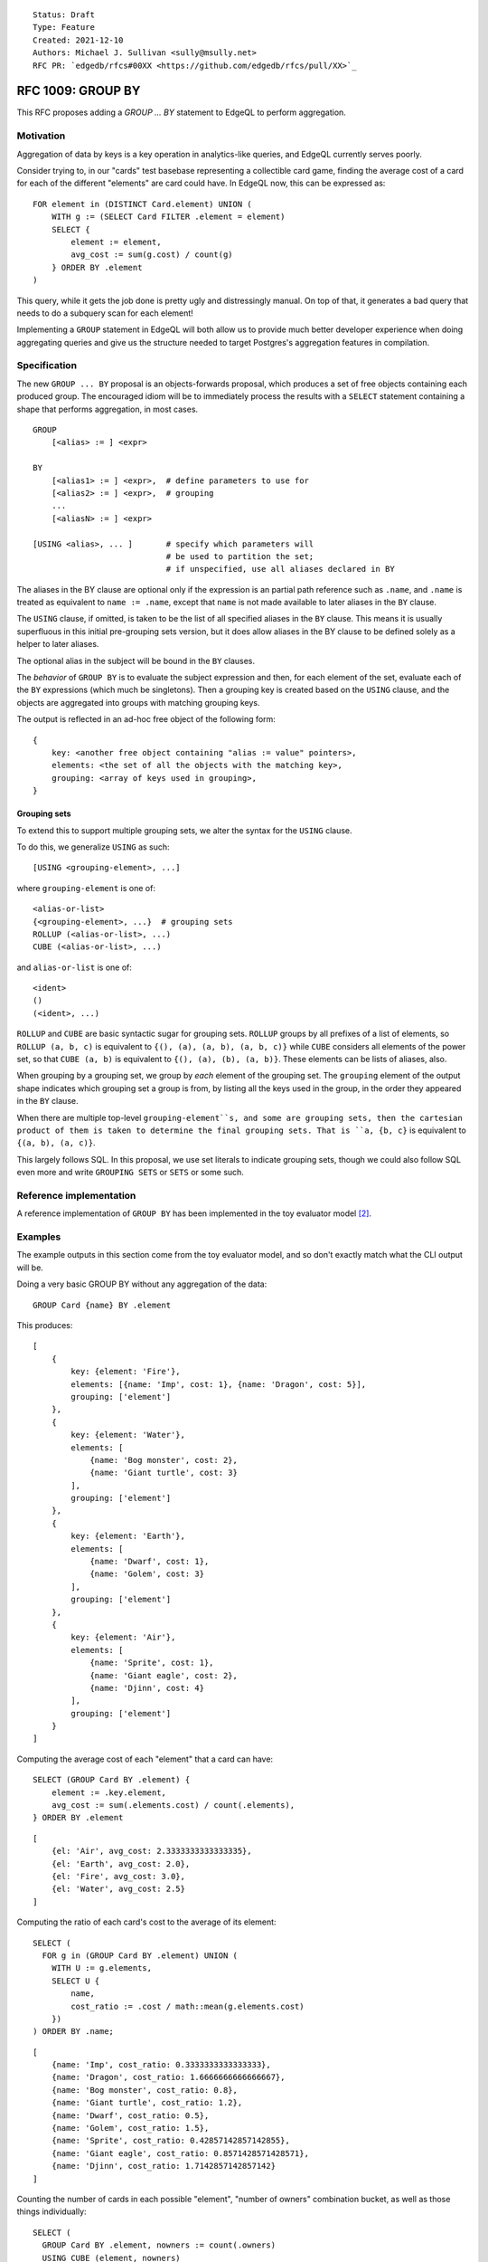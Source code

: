 ::

    Status: Draft
    Type: Feature
    Created: 2021-12-10
    Authors: Michael J. Sullivan <sully@msully.net>
    RFC PR: `edgedb/rfcs#00XX <https://github.com/edgedb/rfcs/pull/XX>`_

==================
RFC 1009: GROUP BY
==================

This RFC proposes adding a `GROUP ... BY` statement to EdgeQL to
perform aggregation.


Motivation
==========

Aggregation of data by keys is a key operation in analytics-like
queries, and EdgeQL currently serves poorly.

Consider trying to, in our "cards" test basebase representing a
collectible card game, finding the average cost of a card for each of
the different "elements" are card could have. In EdgeQL now, this can
be expressed as::

  FOR element in (DISTINCT Card.element) UNION (
      WITH g := (SELECT Card FILTER .element = element)
      SELECT {
          element := element,
          avg_cost := sum(g.cost) / count(g)
      } ORDER BY .element
  )

This query, while it gets the job done is pretty ugly and
distressingly manual. On top of that, it generates a bad query that
needs to do a subquery scan for each element!

Implementing a ``GROUP`` statement in EdgeQL will both allow us to
provide much better developer experience when doing aggregating
queries and give us the structure needed to target Postgres's
aggregation features in compilation.


Specification
=============

The new ``GROUP ... BY`` proposal is an objects-forwards proposal,
which produces a set of free objects containing each produced
group. The encouraged idiom will be to immediately process the results
with a ``SELECT`` statement containing a shape that performs
aggregation, in most cases.

::

   GROUP
       [<alias> := ] <expr>

   BY
       [<alias1> := ] <expr>,  # define parameters to use for
       [<alias2> := ] <expr>,  # grouping
       ...
       [<aliasN> := ] <expr>

   [USING <alias>, ... ]       # specify which parameters will
                               # be used to partition the set;
                               # if unspecified, use all aliases declared in BY



The aliases in the BY clause are optional only if the expression is an
partial path reference such as ``.name``, and ``.name`` is treated as
equivalent to ``name := .name``, except that ``name`` is not made available
to later aliases in the ``BY`` clause.

The ``USING`` clause, if omitted, is taken to be the list of all specified
aliases in the ``BY`` clause. This means it is usually superfluous in this
initial pre-grouping sets version, but it does allow aliases in the BY
clause to be defined solely as a helper to later aliases.

The optional alias in the subject will be bound in the ``BY`` clauses.

The *behavior* of ``GROUP BY`` is to evaluate the subject expression and
then, for each element of the set, evaluate each of the ``BY``
expressions (which much be singletons). Then a grouping key is created
based on the ``USING`` clause, and the objects are aggregated into groups
with matching grouping keys.

The output is reflected in an ad-hoc free object of the following form::

  {
      key: <another free object containing "alias := value" pointers>,
      elements: <the set of all the objects with the matching key>,
      grouping: <array of keys used in grouping>,
  }



Grouping sets
-------------

To extend this to support multiple grouping sets, we alter the syntax for the
``USING`` clause.

To do this, we generalize ``USING`` as such::

  [USING <grouping-element>, ...]

where ``grouping-element`` is one of::

  <alias-or-list>
  {<grouping-element>, ...}  # grouping sets
  ROLLUP (<alias-or-list>, ...)
  CUBE (<alias-or-list>, ...)

and ``alias-or-list`` is one of::

  <ident>
  ()
  (<ident>, ...)


``ROLLUP`` and ``CUBE`` are basic syntactic sugar for grouping sets.
``ROLLUP`` groups by all prefixes of a list of elements, so
``ROLLUP (a, b, c)`` is equivalent to ``{(), (a), (a, b), (a, b, c)}``
while ``CUBE`` considers all elements of the power set, so that
``CUBE (a, b)`` is equivalent to ``{(), (a), (b), (a, b)}``.
These elements can be lists of aliases, also.

When grouping by a grouping set, we group by *each* element of the
grouping set. The ``grouping`` element of the output shape indicates
which grouping set a group is from, by listing all the keys used in
the group, in the order they appeared in the ``BY`` clause.

When there are multiple top-level ``grouping-element``s, and some are
grouping sets, then the cartesian product of them is taken to determine
the final grouping sets. That is ``a, {b, c}`` is equivalent to
``{(a, b), (a, c)}``.

This largely follows SQL. In this proposal, we use set literals to
indicate grouping sets, though we could also follow SQL even more and
write ``GROUPING SETS`` or ``SETS`` or some such.

Reference implementation
========================

A reference implementation of ``GROUP BY`` has been implemented in the
toy evaluator model [2]_.

Examples
========

The example outputs in this section come from the toy evaluator model,
and so don't exactly match what the CLI output will be.

Doing a very basic GROUP BY without any aggregation of the data::

  GROUP Card {name} BY .element

This produces::

  [
      {
          key: {element: 'Fire'},
          elements: [{name: 'Imp', cost: 1}, {name: 'Dragon', cost: 5}],
          grouping: ['element']
      },
      {
          key: {element: 'Water'},
          elements: [
              {name: 'Bog monster', cost: 2},
              {name: 'Giant turtle', cost: 3}
          ],
          grouping: ['element']
      },
      {
          key: {element: 'Earth'},
          elements: [
              {name: 'Dwarf', cost: 1},
              {name: 'Golem', cost: 3}
          ],
          grouping: ['element']
      },
      {
          key: {element: 'Air'},
          elements: [
              {name: 'Sprite', cost: 1},
              {name: 'Giant eagle', cost: 2},
              {name: 'Djinn', cost: 4}
          ],
          grouping: ['element']
      }
  ]


Computing the average cost of each "element" that a card can have::

  SELECT (GROUP Card BY .element) {
      element := .key.element,
      avg_cost := sum(.elements.cost) / count(.elements),
  } ORDER BY .element

::

   [
       {el: 'Air', avg_cost: 2.3333333333333335},
       {el: 'Earth', avg_cost: 2.0},
       {el: 'Fire', avg_cost: 3.0},
       {el: 'Water', avg_cost: 2.5}
   ]

Computing the ratio of each card's cost to the average of its element::

  SELECT (
    FOR g in (GROUP Card BY .element) UNION (
      WITH U := g.elements,
      SELECT U {
          name,
          cost_ratio := .cost / math::mean(g.elements.cost)
      })
  ) ORDER BY .name;

::

  [
      {name: 'Imp', cost_ratio: 0.3333333333333333},
      {name: 'Dragon', cost_ratio: 1.6666666666666667},
      {name: 'Bog monster', cost_ratio: 0.8},
      {name: 'Giant turtle', cost_ratio: 1.2},
      {name: 'Dwarf', cost_ratio: 0.5},
      {name: 'Golem', cost_ratio: 1.5},
      {name: 'Sprite', cost_ratio: 0.42857142857142855},
      {name: 'Giant eagle', cost_ratio: 0.8571428571428571},
      {name: 'Djinn', cost_ratio: 1.7142857142857142}
  ]

Counting the number of cards in each possible "element", "number of
owners" combination bucket, as well as those things individually::

  SELECT (
    GROUP Card BY .element, nowners := count(.owners)
    USING CUBE (element, nowners)
  ) {
      key: {element, nowners},
      num := count(.elements),
      grouping
  } ORDER BY .grouping THEN .key.element THEN .key.nowners;

::

   [
       {key: {element: [], nowners: []}, num: 9, grouping: []},
       {key: {element: 'Air', nowners: []}, num: 3, grouping: ['element']},
       {key: {element: 'Earth', nowners: []}, num: 2, grouping: ['element']},
       {key: {element: 'Fire', nowners: []}, num: 2, grouping: ['element']},
       {key: {element: 'Water', nowners: []}, num: 2, grouping: ['element']},
       {key: {element: [], nowners: 1}, num: 1, grouping: ['nowners']},
       {key: {element: [], nowners: 2}, num: 5, grouping: ['nowners']},
       {key: {element: [], nowners: 3}, num: 1, grouping: ['nowners']},
       {key: {element: [], nowners: 4}, num: 2, grouping: ['nowners']},
       {key: {element: 'Air', nowners: 2}, num: 3, grouping: ['nowners', 'element']},
       {key: {element: 'Earth', nowners: 2}, num: 1, grouping: ['nowners', 'element']},
       {key: {element: 'Earth', nowners: 3}, num: 1, grouping: ['nowners', 'element']},
       {key: {element: 'Fire', nowners: 1}, num: 1, grouping: ['nowners', 'element']},
       {key: {element: 'Fire', nowners: 2}, num: 1, grouping: ['nowners', 'element']},
       {key: {element: 'Water', nowners: 4}, num: 2, grouping: ['nowners', 'element']}
   ]



Backwards Compatibility
=======================

There are no backwards compatibility concerns. ``GROUP`` is already a
reserved keyword in the implementation.

Security Implications
=====================

There are no security implications.

Rejected Alternative Ideas
==========================

Non-shape based GROUP BY
------------------------

The initial recent proposal, heavily inspired by the original deleted
EdgeQL ``GROUP BY`` [1]_, was::

  GROUP
      [<alias> := ] <expr>

  BY
      <alias1> := <expr>,     # define parameters to use for
      <alias2> := <expr>,     # grouping
      ...
      <aliasN> := <expr>

  [USING <alias>, ... ]       # specify which parameters will
                              # be used to partition the set;
                              # if unspecified, use all aliases declared in BY

  UNION
      <expr>                  # map every grouped set onto a result set,
                              # merging them all with a UNION ALL
                              # (or UNION for Objects)

The meaning of the first three clauses is essentially identical to
above (except that aliases may not be omitted), but with a totally
different scheme for output.


Instead of producing a free object automatically, the output is
produced by an explicit `UNION` clause. Within the `UNION` clause,
the aliases from the `BY` clause are bound to the grouping columns
and the subject alias is bound to the *set* containing all the
elements in the group.
(The subject alias may be omitted if the subject expression is a
simple set name reference, in which case that name is also used as the
alias.)

This is a solid and reasonable design.

One key difference with the main proposal is that is essentially
orthogonal to other language features. This would make it well suited
when presenting a core calculus for EdgeDB, for example, since it can
be considered in isolation, while the shape based proposal depends on
free objects and arrays. The shape-based version can easily be
implemented in terms of this one.

That said, this is also its disadvantage: the shape-based version fits
in nicer with the language and better leverages the other features it
has.

If the shape-based version winds up as unimplementable, though, we
should strongly consider coming back to this one.

(One other annoying issue with this approach is because of the
presence of UNION in the expression grammar, either we need to use a
different keyword for UNION (like INTO), or the BY clauses need to be
FOR iterator style restricted expressions. Indeed it was while
considering this that we came upon that solution for FOR.)


Doubly nested shape output
--------------------------

One proposal considered was to produce output in a *doubly* nested
form, with the outer grouping done by grouping set, like so::

  {
      grouping: <array of keys used in grouping>,
      group: {
          key: <another free object containing "alias := value" pointers>,
          elements: <the set of all the objects with the matching key>,
      },
  }


This has the advantage that it fully leans into shapes and
conveniently organizes the data when using grouping sets.

Unfortunately it significantly complicates the common case of having
only a single grouping set, and I believe would require a second outer
GROUP BY to implement.

It is pretty straightforward to get this behavior when desired, though
by performing another outer GROUP BY.


Shape based BY CLAUSE
---------------------

Another proposal is to have a shape-based BY clause, something like::

  group User { first := .name[0] }
  by { age, first }


Colin can write some more here, if he'd like.

I think this was intended to be separate grouping sets for ``age`` and
``first``, though you could also imagine it being grouping on both.

This was decided against because it felt like a needless abuse of
shape-like syntax and because it prevents grouping on scalar types
without wrapping them in a free object.


.. [1] https://github.com/edgedb/edgedb/issues/104#issuecomment-344307260

.. [2] https://github.com/edgedb/edgedb/tree/group-proposal
